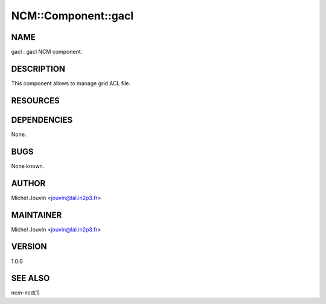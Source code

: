 
######################
NCM\::Component\::gacl
######################


****
NAME
****


gacl : gacl NCM component.


***********
DESCRIPTION
***********


This component allows to manage grid ACL file.


*********
RESOURCES
*********



************
DEPENDENCIES
************


None.


****
BUGS
****


None known.


******
AUTHOR
******


Michel Jouvin <jouvin@lal.in2p3.fr>


**********
MAINTAINER
**********


Michel Jouvin <jouvin@lal.in2p3.fr>


*******
VERSION
*******


1.0.0


********
SEE ALSO
********


ncm-ncd(1)


